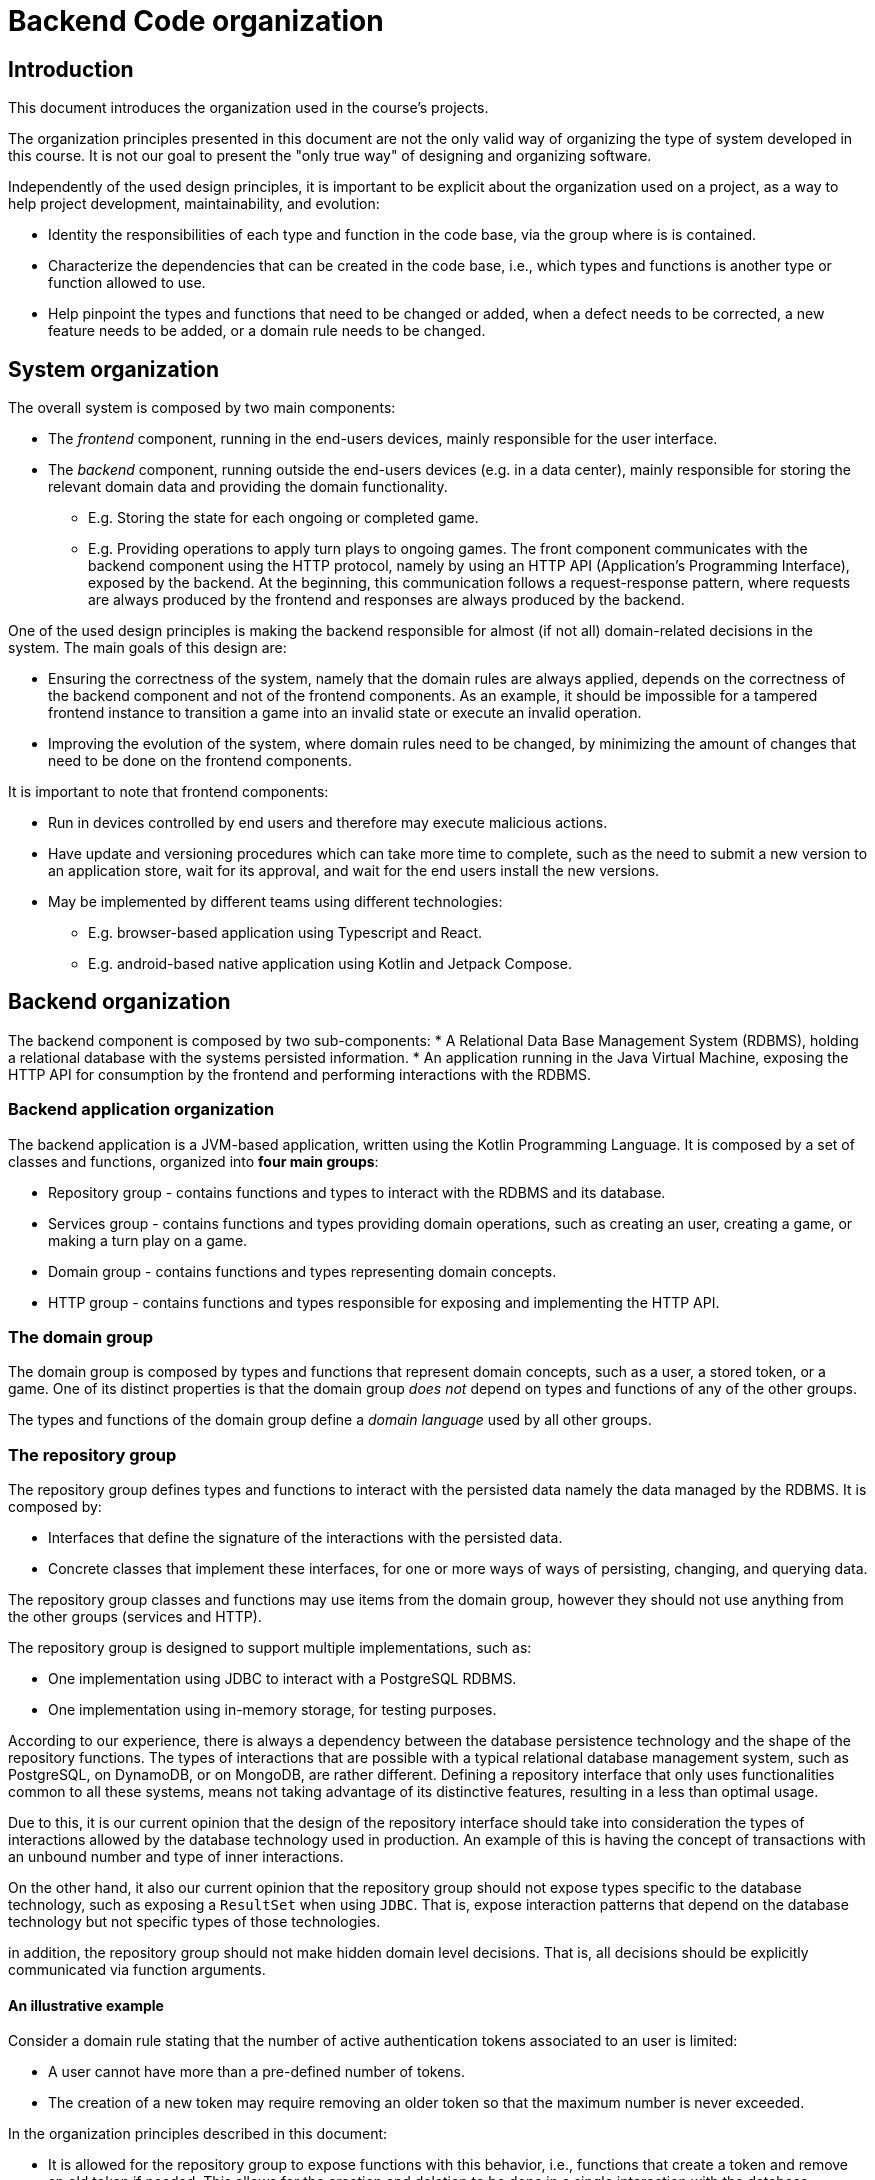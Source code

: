 = Backend Code organization

== Introduction

This document introduces the organization used in the course's projects.

The organization principles presented in this document are not the only valid way of organizing the type of system developed in this course.
It is not our goal to present the "only true way" of designing and organizing software. 

Independently of the used design principles, it is important to be explicit about the organization used on a project, as a way to help project development, maintainability, and evolution:

* Identity the responsibilities of each type and function in the code base, via the group where is is contained.
* Characterize the dependencies that can be created in the code base, i.e., which types and functions is another type or function allowed to use.
* Help pinpoint the types and functions that need to be changed or added, when a defect needs to be corrected, a new feature needs to be added, or a domain rule needs to be changed.

== System organization

The overall system is composed by two main components:

* The _frontend_ component, running in the end-users devices, mainly responsible for the user interface.
* The _backend_ component, running outside the end-users devices (e.g. in a data center), mainly responsible for storing the relevant domain data and providing the domain functionality.
** E.g. Storing the state for each ongoing or completed game.
** E.g. Providing operations to apply turn plays to ongoing games.
The front component communicates with the backend component using the HTTP protocol, namely by using an HTTP API (Application's Programming Interface), exposed by the backend.
At the beginning, this communication follows a request-response pattern, where requests are always produced by the frontend and responses are always produced by the backend.

One of the used design principles is making the backend responsible for almost (if not all) domain-related decisions in the system.
The main goals of this design are:

* Ensuring the correctness of the system, namely that the domain rules are always applied, depends on the correctness of the backend component and not of the frontend components. As an example, it should be impossible for a tampered frontend instance to transition a game into an invalid state or execute an invalid operation.
* Improving the evolution of the system, where domain rules need to be changed, by minimizing the amount of changes that need to be done on the frontend components. 

It is important to note that frontend components:

* Run in devices controlled by end users and therefore may execute malicious actions.
* Have update and versioning procedures which can take more time to complete, such as the need to submit a new version to an application store, wait for its approval, and wait for the end users install the new versions.
* May be implemented by different teams using different technologies:
** E.g. browser-based application using Typescript and React.
** E.g. android-based native application using Kotlin and Jetpack Compose.

== Backend organization

The backend component is composed by two sub-components:
* A Relational Data Base Management System (RDBMS), holding a relational database with the systems persisted information.
* An application running in the Java Virtual Machine, exposing the HTTP API for consumption by the frontend and performing interactions with the RDBMS.

=== Backend application organization

The backend application is a JVM-based application, written using the Kotlin Programming Language.
It is composed by a set of classes and functions, organized into *four main groups*:

* Repository group - contains functions and types to interact with the RDBMS and its database.
* Services group - contains functions and types providing domain operations, such as creating an user, creating a game, or making a turn play on a game.
* Domain group - contains functions and types representing domain concepts.
* HTTP group - contains functions and types responsible for exposing and implementing the HTTP API.

=== The domain group

The domain group is composed by types and functions that represent domain concepts, such as a user, a stored token, or a game.
One of its distinct properties is that the domain group _does not_ depend on types and functions of any of the other groups.

The types and functions of the domain group define a _domain language_ used by all other groups. 

=== The repository group

The repository group defines types and functions to interact with the persisted data namely the data managed by the RDBMS.
It is composed by:

* Interfaces that define the signature of the interactions with the persisted data.
* Concrete classes that implement these interfaces, for one or more ways of ways of persisting, changing, and querying data.

The repository group classes and functions may use items from the domain group, however they should not use anything from the other groups (services and HTTP).

The repository group is designed to support multiple implementations, such as:

* One implementation using JDBC to interact with a PostgreSQL RDBMS.
* One implementation using in-memory storage, for testing purposes.

According to our experience, there is always a dependency between the database persistence technology and the shape of the repository functions.
The types of interactions that are possible with a typical relational database management system, such as PostgreSQL, on DynamoDB, or on MongoDB, are rather different. 
Defining a repository interface that only uses functionalities common to all these systems, means not taking advantage of its distinctive features, resulting in a less than optimal usage.

Due to this, it is our current opinion that the design of the repository interface should take into consideration the types of interactions allowed by the database technology used in production.
An example of this is having the concept of transactions with an unbound number and type of inner interactions.

On the other hand, it also our current opinion that the repository group should not expose types specific to the database technology, such as exposing a `ResultSet` when using `JDBC`.
That is, expose interaction patterns that depend on the database technology but not specific types of those technologies.

in addition, the repository group should not make hidden domain level decisions.
That is, all decisions should be explicitly communicated via function arguments.

==== An illustrative example

Consider a domain rule stating that the number of active authentication tokens associated to an user is limited:

* A user cannot have more than a pre-defined number of tokens.
* The creation of a new token may require removing an older token so that the maximum number is never exceeded.

In the organization principles described in this document:

* It is allowed for the repository group to expose functions with this behavior, i.e., functions that create a token and remove an old token if needed. This allows for the creation and deletion to be done in a single interaction with the database management system.
* However, this behavior should be explicit in the function documentation and signature and not be a private implementation detail of the repository function
* The maximum number of tokens should not be hardcoded in the repository group and always be defined by the external caller, which is always a function from the services group. 

=== The services group

The services group defines types and functions that provide domain functionality, such as creating an user, creating a game, or making a turn play on a game.

The services group uses items from the repository group and from the domain group, however it does not use items from the HTTP group.

The distinction between the services group and the domain group is a subtle one:

* Functions from the services group can interact with the repository group and therefore may have side-effects. The evaluation of a service function may result in a state change in the persisted state.

* Functions from the domain group cannot interact with the repository group and should be free from side-effects, i.e. they should be _pure functions_.

This division will help with testability, because functions from the domain group are easier to test. 

=== The HTTP group

The HTTP group contains functions and types responsible for exposing and implementing the HTTP API.
It may use items from the domain and services groups, however it does not use types from the repository group.

Types in this group can be dependent on the technology used to handle HTTP requests, which is Spring MVC for this course.
As an example, types in this group can implement interfaces, extend classes, and use types from the Spring MVC library.

Spring MVC allows the usage of complext types to represent input and output information, namely:

* Map the payload of request messages into handler arguments with complex types (e.g. data classes with multiple field).

* Map values of complex types returned by handlers into the payload of response messages.

The shape of these types influence the shape of the request and response messages and therefore influence the HTTP API contract.
Due to this, we use special _input and output model_ types on this places, instead of using types from the domain group.
The main goal is to isolate the the HTTP API from changes outside the HTTP group.

== Testing

=== Testing the repository group

The test of the repository group uses the implementations used in production.
In the provided example, this means using the JDBI-based implementation that interacts with the PostgreSQL RDBMS.
No attempt is made to simulate or mock any part of the repository group or of the RDBMS.
That is, testing the repository group requires a functional PostgresSQL.

The automated creation and disposal of functional PostgresSQL instances is achieved by using Docker containers and Gradle tasks.

=== Testing the services group

The test of the services group is done by explicitly instantiating and using types contained in this group.
No dependency injection container is used. 
Instead, explicit composition of the dependencies graph is used.

The test of the services group typically requires implementations of the repository group interfaces.
Two different routes can be taken for this:

* Use the production repository implementation, i.e. the one that requires a functional PostgresSQL database, taking advantage of the automation put in place for testing the repository group.

* Use an in-memory repository implementation.

The former may be slower to execute, due to the RDBMS interactions, however better reflects what will happen in production.
Tha latter can be faster to execute, however requires the implementation or _mocking_ of the repository group, and may have a behavior that doesn't exactly match what happens in production.

=== Testing the domain group

The test of the domain group is the easiest to achieve, since it is mainly composed by pure functions.
It can be achieved without the need to use the dependency injection container or a function RDBMS.

=== Testing the HTTP group

The test of the HTTP group is achieved by starting the complete backend, include the JVM-based application and the RDBMS, performing HTTP requests and asserting properties of the HTTP responses.
For that it uses:

* The PostgreSQL automation put in place for the repository group tests.
* The Spring test helpers that automatically launch the Spring application when a test is run.
* The Spring provided `WebTestClient` class, containing a fluent interface to construct HTTP requests and asserting properties on HTTP responses.
